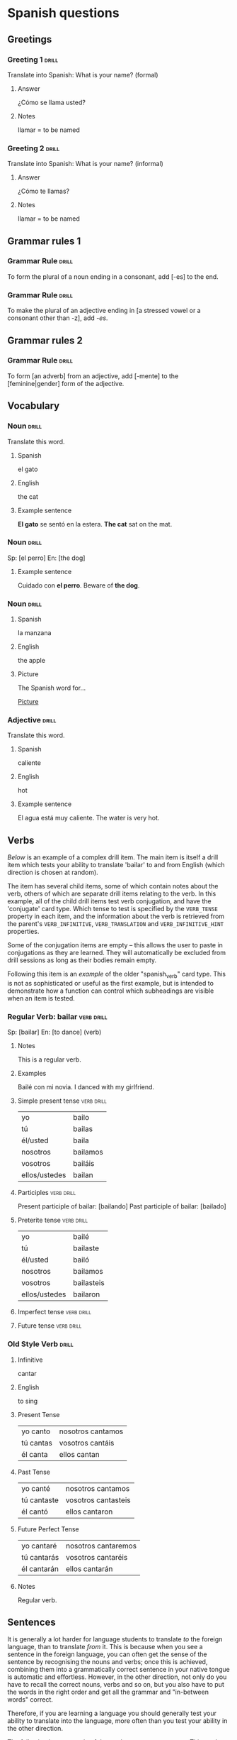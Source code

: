 # -*- mode: org; coding: utf-8 -*-
#+STARTUP: showall

# examples of card definitions for use with org-drill.
# Cards, AKA topics, have the 'drill' tag. Note that the higher-level headings
# in the file do NOT have this tag.

* Spanish questions

** Greetings

# Simple cards. When each card is presented, all subheadings are collapsed, but
# the text under the topic's main heading remains visible.

*** Greeting 1                                       :drill:

Translate into Spanish:
What is your name? (formal)

**** Answer

¿Cómo se llama usted?

**** Notes

llamar = to be named

*** Greeting 2                                       :drill:

Translate into Spanish:
What is your name? (informal)

**** Answer

¿Cómo te llamas?

**** Notes

llamar = to be named


** Grammar rules 1

# More simple cards -- here the question and answer are produced purely using
# cloze deletion of test in [square brackets], without the need to hide any
# subtopics (though they WILL still be hidden if present).

# If the text between the brackets contains a `|' character, everything after
# that character is considered to be a `hint', and will remain visible when the
# rest of the clozed text is hidden.

# Set the variable `org-drill-use-visible-cloze-face-p' to `t' if you want
# cloze-deleted text to be shown in a special face when you are editing org
# mode buffers.

*** Grammar Rule                                     :drill:

To form the plural of a noun ending in a consonant, add [-es] to the end.

*** Grammar Rule                                     :drill:

To make the plural of an adjective ending in [a stressed vowel or a consonant
other than -z], add /-es/.

** Grammar rules 2

# An example of a 'hide1cloze' card. One of the areas marked with square
# brackets will be hidden (chosen at random), the others will remain visible.

# This card also illustrates the use of hints inside clozed text. Note how
# during testing, the hint text `gender' is invisible unless its clozed text
# area is being hidden, in which case that text is replaced by `[gender...]'

*** Grammar Rule                                     :drill:
    :PROPERTIES:
    :DRILL_CARD_TYPE: hide1cloze
    :END:

To form [an adverb] from an adjective, add [-mente] to the [feminine|gender]
form of the adjective.

** Vocabulary

# Examples of 'twosided' cards. These are 'flip cards' where one of the
# first 2 'sides' (subheadings) is presented at random, while all others stay
# hidden.

# There is another builtin card type called 'multisided'. These are like
# 'twosided' cards, but can have any number of sides. So we could extend the
# examples below by changing their type to multisided and adding a third
# subheading which contains an inline image.


*** Noun                                             :drill:
    :PROPERTIES:
    :DRILL_CARD_TYPE: twosided
    :END:

Translate this word.

**** Spanish

el gato

**** English

the cat

**** Example sentence

*El gato* se sentó en la estera.
*The cat* sat on the mat.


*** Noun                                             :drill:
    :PROPERTIES:
    :DRILL_CARD_TYPE: hide1cloze
    :END:

Sp: [el perro]
En: [the dog]

**** Example sentence

Cuidado con *el perro*.
Beware of *the dog*.


*** Noun                                             :drill:
    :PROPERTIES:
    :DRILL_CARD_TYPE: multisided
    :END:

**** Spanish

la manzana

**** English

the apple

**** Picture

The Spanish word for...

[[file:apple.png][Picture]]


*** Adjective                                        :drill:
    :PROPERTIES:
    :DRILL_CARD_TYPE: twosided
    :END:

Translate this word.

**** Spanish

caliente

**** English

hot

**** Example sentence

El agua está muy caliente.
The water is very hot.


** Verbs

[[Regular Verb: bailar][Below]] is an example of a complex drill item. The main item is itself a drill
item which tests your ability to translate 'bailar' to and from English (which
direction is chosen at random).

The item has several child items, some of which contain notes about the verb,
others of which are separate drill items relating to the verb. In this example,
all of the child drill items test verb conjugation, and have the 'conjugate'
card type. Which tense to test is specified by the =VERB_TENSE= property in
each item, and the information about the verb is retrieved from the parent's
=VERB_INFINITIVE=, =VERB_TRANSLATION= and =VERB_INFINITIVE_HINT= properties.

Some of the conjugation items are empty -- this allows the user to paste in
conjugations as they are learned. They will automatically be excluded from
drill sessions as long as their bodies remain empty.

Following this item is an [[Old Style Verb][example]] of the older "spanish_verb" card type. This
is not as sophisticated or useful as the first example, but is intended to
demonstrate how a function can control which subheadings are visible when an
item is tested.


*** Regular Verb: bailar                                            :verb:drill:
  :PROPERTIES:
  :VERB_INFINITIVE: "bailar"
  :VERB_TRANSLATION: "to dance"
  :DRILL_CARD_TYPE: hide1cloze
  :DATE_ADDED: [2011-04-30 Sat]
  :VERB_INFINITIVE_HINT: "b..."
  :END:

Sp:  [bailar]
En:  [to dance] (verb)

**** Notes

This is a regular verb.

**** Examples

Bailé con mi novia.
I danced with my girlfriend.

**** Simple present tense                                           :verb:drill:
     :PROPERTIES:
     :VERB_TENSE: "simple present"
     :DRILL_CARD_TYPE: conjugate
     :END:

| yo            | bailo    |
| tú            | bailas   |
| él/usted      | baila    |
| nosotros      | bailamos |
| vosotros      | bailáis  |
| ellos/ustedes | bailan   |

**** Participles                                                    :verb:drill:
Present participle of bailar:  [bailando]
Past participle of bailar:     [bailado]

**** Preterite tense                                                :verb:drill:
     :PROPERTIES:
     :VERB_TENSE: "preterite"
     :DRILL_CARD_TYPE: conjugate
     :END:

| yo            | bailé      |
| tú            | bailaste   |
| él/usted      | bailó      |
| nosotros      | bailamos   |
| vosotros      | bailasteis |
| ellos/ustedes | bailaron   |

**** Imperfect tense                                                :verb:drill:
     :PROPERTIES:
     :VERB_TENSE: "imperfect"
     :DRILL_CARD_TYPE: conjugate
     :END:

**** Future tense                                                   :verb:drill:
    :PROPERTIES:
    :VERB_TENSE: "future"
    :DRILL_CARD_TYPE: conjugate
    :END:


*** Old Style Verb                                                       :drill:
    :PROPERTIES:
    :DRILL_CARD_TYPE: spanish_verb
    :END:

**** Infinitive

cantar

**** English

to sing

**** Present Tense

| yo canto  | nosotros cantamos |
| tú cantas | vosotros cantáis  |
| él canta  | ellos cantan      |

**** Past Tense

| yo canté    | nosotros cantamos   |
| tú cantaste | vosotros cantasteis |
| él cantó    | ellos cantaron      |

**** Future Perfect Tense

| yo cantaré  | nosotros cantaremos |
| tú cantarás | vosotros cantaréis  |
| él cantarán | ellos cantarán      |


**** Notes

Regular verb.


** Sentences


It is generally a lot harder for language students to translate /to/ the
foreign language, than to translate /from/ it. This is because when you see a
sentence in the foreign language, you can often get the sense of the sentence
by recognising the nouns and verbs; once this is achieved, combining them into
a grammatically correct sentence in your native tongue is automatic and
effortless. However, in the other direction, not only do you have to recall the
correct nouns, verbs and so on, but you also have to put the words in the right
order and get all the grammar and "in-between words" correct.

Therefore, if you are learning a language you should generally test your
ability to translate into the language, more often than you test your ability
in the other direction.

The following is an example of the card type =hide1_firstmore=. This card type
works like =hide1cloze= but the /first/ clozed text area is guaranteed to be
hidden 75% of the time.

The second example is of a similar card type, =show1_firstless=. Here only 1
clozed text area is visible during testing. 75% of the time, the /first/ area
is guaranteed to be one of the hidden areas.


*** Sentence                                                             :drill:
    :PROPERTIES:
    :DRILL_CARD_TYPE: hide1_firstmore
    :END:

Sp:  [La mujer cuyo perro estamos buscando es mi jefe.]
En:  [The woman whose dog we’re seeking is my boss.]

*** Adverb                                                               :drill:
    :PROPERTIES:
    :DRILL_CARD_TYPE: show1_firstless
    :END:

Sp:  [entre]
En:  [between] or [among]

